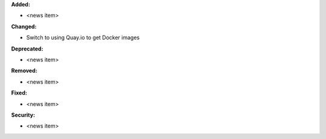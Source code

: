 **Added:**

* <news item>

**Changed:**

* Switch to using Quay.io to get Docker images

**Deprecated:**

* <news item>

**Removed:**

* <news item>

**Fixed:**

* <news item>

**Security:**

* <news item>
